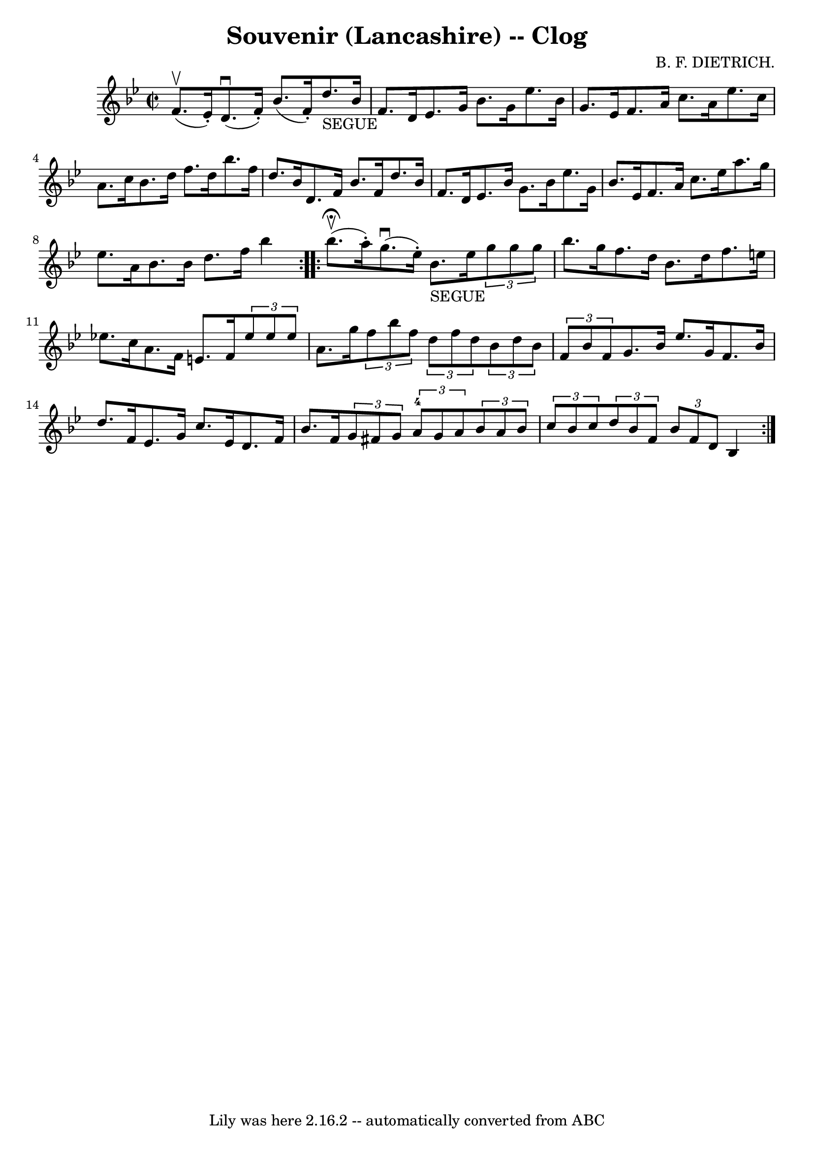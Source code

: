 \version "2.7.40"
\header {
	book = "Ryan's Mammoth Collection"
	composer = "B. F. DIETRICH."
	crossRefNumber = "1"
	footnotes = "\\\\158 939"
	tagline = "Lily was here 2.16.2 -- automatically converted from ABC"
	title = "Souvenir (Lancashire) -- Clog"
}
voicedefault =  {
\set Score.defaultBarType = "empty"

\repeat volta 2 {
\override Staff.TimeSignature #'style = #'C
 \time 2/2 \key bes \major f'8.^\upbow(ees'16 -.) |
 d'8. 
^\downbow(f'16 -.) bes'8. (f'16 -.) d''8._"SEGUE" bes'16    
f'8. d'16    |
 ees'8. g'16 bes'8. g'16 ees''8.    
bes'16 g'8. ees'16    |
 f'8. a'16 c''8. a'16 ees''8. 
 c''16 a'8. c''16    |
 bes'8. d''16 f''8. d''16    
bes''8. f''16 d''8. bes'16    |
 d'8. f'16 bes'8.    
f'16 d''8. bes'16 f'8. d'16    |
 ees'8. bes'16 g'8.  
 bes'16 ees''8. g'16 bes'8. ees'16    |
 f'8. a'16    
c''8. ees''16 a''8. g''16 ees''8. a'16    |
 bes'8.    
bes'16 d''8. f''16 bes''4      }     \repeat volta 2 { bes''8. 
^\fermata^\upbow(a''16 -.) |
 g''8.^\downbow(ees''16 -.)   
bes'8._"SEGUE" ees''16    \times 2/3 { g''8 g''8 g''8  } bes''8.   
 g''16    |
 f''8. d''16 bes'8. d''16 f''8. e''16    
ees''!8. c''16    |
 a'8. f'16 e'8. f'16    \times 2/3 {  
 ees''8 ees''8 ees''8  } a'8. g''16    |
   \times 2/3 {   
f''8 bes''8 f''8  }   \times 2/3 { d''8 f''8 d''8  }   
\times 2/3 { bes'8 d''8 bes'8  }   \times 2/3 { f'8 bes'8 f'8  
}   |
 g'8. bes'16 ees''8. g'16 f'8. bes'16 d''8.   
 f'16    |
 ees'8. g'16 c''8. ees'16 d'8. f'16 bes'8. 
 f'16    |
     \times 2/3 { g'8 fis'8 g'8  }   \times 2/3 {   
a'8-4 g'8 a'8  }   \times 2/3 { bes'8 a'8 bes'8  } \times 2/3 { 
 c''8 bes'8 c''8  }   |
   \times 2/3 { d''8 bes'8 f'8  } 
\times 2/3 { bes'8 f'8 d'8  } bes4      }   
}

\score{
    <<

	\context Staff="default"
	{
	    \voicedefault 
	}

    >>
	\layout {
	}
	\midi {}
}
